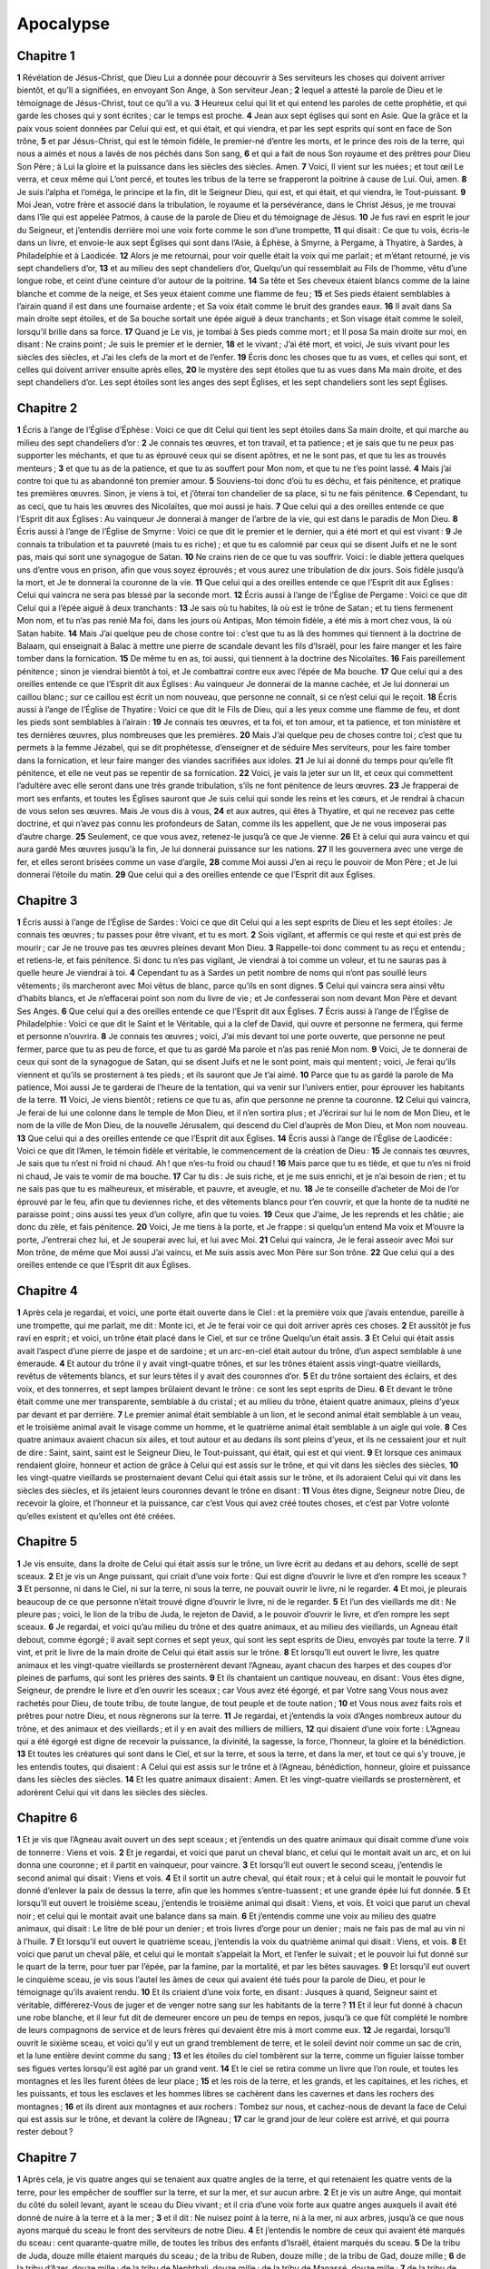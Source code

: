 Apocalypse
==========

Chapitre 1
----------

**1** Révélation de Jésus-Christ, que Dieu Lui a donnée pour découvrir à Ses serviteurs les choses qui doivent arriver bientôt, et qu’Il a signifiées, en envoyant Son Ange, à Son serviteur Jean ;
**2** lequel a attesté la parole de Dieu et le témoignage de Jésus-Christ, tout ce qu’il a vu.
**3** Heureux celui qui lit et qui entend les paroles de cette prophétie, et qui garde les choses qui y sont écrites ; car le temps est proche.
**4** Jean aux sept églises qui sont en Asie. Que la grâce et la paix vous soient données par Celui qui est, et qui était, et qui viendra, et par les sept esprits qui sont en face de Son trône,
**5** et par Jésus-Christ, qui est le témoin fidèle, le premier-né d’entre les morts, et le prince des rois de la terre, qui nous a aimés et nous a lavés de nos péchés dans Son sang,
**6** et qui a fait de nous Son royaume et des prêtres pour Dieu Son Père ; à Lui la gloire et la puissance dans les siècles des siècles. Amen.
**7** Voici, Il vient sur les nuées ; et tout œil Le verra, et ceux même qui L’ont percé, et toutes les tribus de la terre se frapperont la poitrine à cause de Lui. Oui, amen.
**8** Je suis l’alpha et l’oméga, le principe et la fin, dit le Seigneur Dieu, qui est, et qui était, et qui viendra, le Tout-puissant.
**9** Moi Jean, votre frère et associé dans la tribulation, le royaume et la persévérance, dans le Christ Jésus, je me trouvai dans l’île qui est appelée Patmos, à cause de la parole de Dieu et du témoignage de Jésus.
**10** Je fus ravi en esprit le jour du Seigneur, et j’entendis derrière moi une voix forte comme le son d’une trompette,
**11** qui disait : Ce que tu vois, écris-le dans un livre, et envoie-le aux sept Églises qui sont dans l’Asie, à Éphèse, à Smyrne, à Pergame, à Thyatire, à Sardes, à Philadelphie et à Laodicée.
**12** Alors je me retournai, pour voir quelle était la voix qui me parlait ; et m’étant retourné, je vis sept chandeliers d’or,
**13** et au milieu des sept chandeliers d’or, Quelqu’un qui ressemblait au Fils de l’homme, vêtu d’une longue robe, et ceint d’une ceinture d’or autour de la poitrine.
**14** Sa tête et Ses cheveux étaient blancs comme de la laine blanche et comme de la neige, et Ses yeux étaient comme une flamme de feu ;
**15** et Ses pieds étaient semblables à l’airain quand il est dans une fournaise ardente ; et Sa voix était comme le bruit des grandes eaux.
**16** Il avait dans Sa main droite sept étoiles, et de Sa bouche sortait une épée aiguë à deux tranchants ; et Son visage était comme le soleil, lorsqu’il brille dans sa force.
**17** Quand je Le vis, je tombai à Ses pieds comme mort ; et Il posa Sa main droite sur moi, en disant : Ne crains point ; Je suis le premier et le dernier,
**18** et le vivant ; J’ai été mort, et voici, Je suis vivant pour les siècles des siècles, et J’ai les clefs de la mort et de l’enfer.
**19** Écris donc les choses que tu as vues, et celles qui sont, et celles qui doivent arriver ensuite après elles,
**20** le mystère des sept étoiles que tu as vues dans Ma main droite, et des sept chandeliers d’or. Les sept étoiles sont les anges des sept Églises, et les sept chandeliers sont les sept Églises.

Chapitre 2
----------

**1** Écris à l’ange de l’Église d’Éphèse : Voici ce que dit Celui qui tient les sept étoiles dans Sa main droite, et qui marche au milieu des sept chandeliers d’or :
**2** Je connais tes œuvres, et ton travail, et ta patience ; et je sais que tu ne peux pas supporter les méchants, et que tu as éprouvé ceux qui se disent apôtres, et ne le sont pas, et que tu les as trouvés menteurs ;
**3** et que tu as de la patience, et que tu as souffert pour Mon nom, et que tu ne t’es point lassé.
**4** Mais j’ai contre toi que tu as abandonné ton premier amour.
**5** Souviens-toi donc d’où tu es déchu, et fais pénitence, et pratique tes premières œuvres. Sinon, je viens à toi, et j’ôterai ton chandelier de sa place, si tu ne fais pénitence.
**6** Cependant, tu as ceci, que tu hais les œuvres des Nicolaïtes, que moi aussi je hais.
**7** Que celui qui a des oreilles entende ce que l’Esprit dit aux Églises : Au vainqueur Je donnerai à manger de l’arbre de la vie, qui est dans le paradis de Mon Dieu.
**8** Écris aussi à l’ange de l’Église de Smyrne : Voici ce que dit le premier et le dernier, qui a été mort et qui est vivant :
**9** Je connais ta tribulation et ta pauvreté (mais tu es riche) ; et que tu es calomnié par ceux qui se disent Juifs et ne le sont pas, mais qui sont une synagogue de Satan.
**10** Ne crains rien de ce que tu vas souffrir. Voici : le diable jettera quelques uns d’entre vous en prison, afin que vous soyez éprouvés ; et vous aurez une tribulation de dix jours. Sois fidèle jusqu’à la mort, et Je te donnerai la couronne de la vie.
**11** Que celui qui a des oreilles entende ce que l’Esprit dit aux Églises : Celui qui vaincra ne sera pas blessé par la seconde mort.
**12** Écris aussi à l’ange de l’Église de Pergame : Voici ce que dit Celui qui a l’épée aiguë à deux tranchants :
**13** Je sais où tu habites, là où est le trône de Satan ; et tu tiens fermenent Mon nom, et tu n’as pas renié Ma foi, dans les jours où Antipas, Mon témoin fidèle, a été mis à mort chez vous, là où Satan habite.
**14** Mais J’ai quelque peu de chose contre toi : c’est que tu as là des hommes qui tiennent à la doctrine de Balaam, qui enseignait à Balac à mettre une pierre de scandale devant les fils d’Israël, pour les faire manger et les faire tomber dans la fornication.
**15** De même tu en as, toi aussi, qui tiennent à la doctrine des Nicolaïtes.
**16** Fais pareillement pénitence ; sinon je viendrai bientôt à toi, et Je combattrai contre eux avec l’épée de Ma bouche.
**17** Que celui qui a des oreilles entende ce que l’Esprit dit aux Églises : Au vainqueur Je donnerai de la manne cachée, et Je lui donnerai un caillou blanc ; sur ce caillou est écrit un nom nouveau, que personne ne connaît, si ce n’est celui qui le reçoit.
**18** Écris aussi à l’ange de l’Église de Thyatire : Voici ce que dit le Fils de Dieu, qui a les yeux comme une flamme de feu, et dont les pieds sont semblables à l’airain :
**19** Je connais tes œuvres, et ta foi, et ton amour, et ta patience, et ton ministère et tes dernières œuvres, plus nombreuses que les premières.
**20** Mais J’ai quelque peu de choses contre toi ; c’est que tu permets à la femme Jézabel, qui se dit prophétesse, d’enseigner et de séduire Mes serviteurs, pour les faire tomber dans la fornication, et leur faire manger des viandes sacrifiées aux idoles.
**21** Je lui ai donné du temps pour qu’elle fît pénitence, et elle ne veut pas se repentir de sa fornication.
**22** Voici, je vais la jeter sur un lit, et ceux qui commettent l’adultère avec elle seront dans une très grande tribulation, s’ils ne font pénitence de leurs œuvres.
**23** Je frapperai de mort ses enfants, et toutes les Églises sauront que Je suis celui qui sonde les reins et les cœurs, et Je rendrai à chacun de vous selon ses œuvres. Mais Je vous dis à vous,
**24** et aux autres, qui êtes à Thyatire, et qui ne recevez pas cette doctrine, et qui n’avez pas connu les profondeurs de Satan, comme ils les appellent, que Je ne vous imposerai pas d’autre charge.
**25** Seulement, ce que vous avez, retenez-le jusqu’à ce que Je vienne.
**26** Et à celui qui aura vaincu et qui aura gardé Mes œuvres jusqu’à la fin, Je lui donnerai puissance sur les nations.
**27** Il les gouvernera avec une verge de fer, et elles seront brisées comme un vase d’argile,
**28** comme Moi aussi J’en ai reçu le pouvoir de Mon Père ; et Je lui donnerai l’étoile du matin.
**29** Que celui qui a des oreilles entende ce que l’Esprit dit aux Églises.

Chapitre 3
----------

**1** Écris aussi à l’ange de l’Église de Sardes : Voici ce que dit Celui qui a les sept esprits de Dieu et les sept étoiles : Je connais tes œuvres ; tu passes pour être vivant, et tu es mort.
**2** Sois vigilant, et affermis ce qui reste et qui est près de mourir ; car Je ne trouve pas tes œuvres pleines devant Mon Dieu.
**3** Rappelle-toi donc comment tu as reçu et entendu ; et retiens-le, et fais pénitence. Si donc tu n’es pas vigilant, Je viendrai à toi comme un voleur, et tu ne sauras pas à quelle heure Je viendrai à toi.
**4** Cependant tu as à Sardes un petit nombre de noms qui n’ont pas souillé leurs vêtements ; ils marcheront avec Moi vêtus de blanc, parce qu’ils en sont dignes.
**5** Celui qui vaincra sera ainsi vêtu d’habits blancs, et Je n’effacerai point son nom du livre de vie ; et Je confesserai son nom devant Mon Père et devant Ses Anges.
**6** Que celui qui a des oreilles entende ce que l’Esprit dit aux Églises.
**7** Écris aussi à l’ange de l’Église de Philadelphie : Voici ce que dit le Saint et le Véritable, qui a la clef de David, qui ouvre et personne ne fermera, qui ferme et personne n’ouvrira.
**8** Je connais tes œuvres ; voici, J’ai mis devant toi une porte ouverte, que personne ne peut fermer, parce que tu as peu de force, et que tu as gardé Ma parole et n’as pas renié Mon nom.
**9** Voici, Je te donnerai de ceux qui sont de la synagogue de Satan, qui se disent Juifs et ne le sont point, mais qui mentent ; voici, Je ferai qu’ils viennent et qu’ils se prosternent à tes pieds ; et ils sauront que Je t’ai aimé.
**10** Parce que tu as gardé la parole de Ma patience, Moi aussi Je te garderai de l’heure de la tentation, qui va venir sur l’univers entier, pour éprouver les habitants de la terre.
**11** Voici, Je viens bientôt ; retiens ce que tu as, afin que personne ne prenne ta couronne.
**12** Celui qui vaincra, Je ferai de lui une colonne dans le temple de Mon Dieu, et il n’en sortira plus ; et J’écrirai sur lui le nom de Mon Dieu, et le nom de la ville de Mon Dieu, de la nouvelle Jérusalem, qui descend du Ciel d’auprès de Mon Dieu, et Mon nom nouveau.
**13** Que celui qui a des oreilles entende ce que l’Esprit dit aux Églises.
**14** Écris aussi à l’ange de l’Église de Laodicée : Voici ce que dit l’Amen, le témoin fidèle et véritable, le commencement de la création de Dieu :
**15** Je connais tes œuvres, Je sais que tu n’est ni froid ni chaud. Ah ! que n’es-tu froid ou chaud !
**16** Mais parce que tu es tiède, et que tu n’es ni froid ni chaud, Je vais te vomir de ma bouche.
**17** Car tu dis : Je suis riche, et je me suis enrichi, et je n’ai besoin de rien ; et tu ne sais pas que tu es malheureux, et misérable, et pauvre, et aveugle, et nu.
**18** Je te conseille d’acheter de Moi de l’or éprouvé par le feu, afin que tu deviennes riche, et des vêtements blancs pour t’en couvrir, et que la honte de ta nudité ne paraisse point ; oins aussi tes yeux d’un collyre, afin que tu voies.
**19** Ceux que J’aime, Je les reprends et les châtie ; aie donc du zèle, et fais pénitence.
**20** Voici, Je me tiens à la porte, et Je frappe : si quelqu’un entend Ma voix et M’ouvre la porte, J’entrerai chez lui, et Je souperai avec lui, et lui avec Moi.
**21** Celui qui vaincra, Je le ferai asseoir avec Moi sur Mon trône, de même que Moi aussi J’ai vaincu, et Me suis assis avec Mon Père sur Son trône.
**22** Que celui qui a des oreilles entende ce que l’Esprit dit aux Églises.

Chapitre 4
----------

**1** Après cela je regardai, et voici, une porte était ouverte dans le Ciel : et la première voix que j’avais entendue, pareille à une trompette, qui me parlait, me dit : Monte ici, et Je te ferai voir ce qui doit arriver après ces choses.
**2** Et aussitôt je fus ravi en esprit ; et voici, un trône était placé dans le Ciel, et sur ce trône Quelqu’un était assis.
**3** Et Celui qui était assis avait l’aspect d’une pierre de jaspe et de sardoine ; et un arc-en-ciel était autour du trône, d’un aspect semblable à une émeraude.
**4** Et autour du trône il y avait vingt-quatre trônes, et sur les trônes étaient assis vingt-quatre vieillards, revêtus de vêtements blancs, et sur leurs têtes il y avait des couronnes d’or.
**5** Et du trône sortaient des éclairs, et des voix, et des tonnerres, et sept lampes brûlaient devant le trône : ce sont les sept esprits de Dieu.
**6** Et devant le trône était comme une mer transparente, semblable à du cristal ; et au milieu du trône, étaient quatre animaux, pleins d’yeux par devant et par derrière.
**7** Le premier animal était semblable à un lion, et le second animal était semblable à un veau, et le troisième animal avait le visage comme un homme, et le quatrième animal était semblable à un aigle qui vole.
**8** Ces quatre animaux avaient chacun six ailes, et tout autour et au dedans ils sont pleins d’yeux, et ils ne cessaient jour et nuit de dire : Saint, saint, saint est le Seigneur Dieu, le Tout-puissant, qui était, qui est et qui vient.
**9** Et lorsque ces animaux rendaient gloire, honneur et action de grâce à Celui qui est assis sur le trône, et qui vit dans les siècles des siècles,
**10** les vingt-quatre vieillards se prosternaient devant Celui qui était assis sur le trône, et ils adoraient Celui qui vit dans les siècles des siècles, et ils jetaient leurs couronnes devant le trône en disant :
**11** Vous êtes digne, Seigneur notre Dieu, de recevoir la gloire, et l’honneur et la puissance, car c’est Vous qui avez créé toutes choses, et c’est par Votre volonté qu’elles existent et qu’elles ont été créées.

Chapitre 5
----------

**1** Je vis ensuite, dans la droite de Celui qui était assis sur le trône, un livre écrit au dedans et au dehors, scellé de sept sceaux.
**2** Et je vis un Ange puissant, qui criait d’une voix forte : Qui est digne d’ouvrir le livre et d’en rompre les sceaux ?
**3** Et personne, ni dans le Ciel, ni sur la terre, ni sous la terre, ne pouvait ouvrir le livre, ni le regarder.
**4** Et moi, je pleurais beaucoup de ce que personne n’était trouvé digne d’ouvrir le livre, ni de le regarder.
**5** Et l’un des vieillards me dit : Ne pleure pas ; voici, le lion de la tribu de Juda, le rejeton de David, a le pouvoir d’ouvrir le livre, et d’en rompre les sept sceaux.
**6** Je regardai, et voici qu’au milieu du trône et des quatre animaux, et au milieu des vieillards, un Agneau était debout, comme égorgé ; il avait sept cornes et sept yeux, qui sont les sept esprits de Dieu, envoyés par toute la terre.
**7** Il vint, et prit le livre de la main droite de Celui qui était assis sur le trône.
**8** Et lorsqu’Il eut ouvert le livre, les quatre animaux et les vingt-quatre vieillards se prosternèrent devant l’Agneau, ayant chacun des harpes et des coupes d’or pleines de parfums, qui sont les prières des saints.
**9** Et ils chantaient un cantique nouveau, en disant : Vous êtes digne, Seigneur, de prendre le livre et d’en ouvrir les sceaux ; car Vous avez été égorgé, et par Votre sang Vous nous avez rachetés pour Dieu, de toute tribu, de toute langue, de tout peuple et de toute nation ;
**10** et Vous nous avez faits rois et prêtres pour notre Dieu, et nous règnerons sur la terre.
**11** Je regardai, et j’entendis la voix d’Anges nombreux autour du trône, et des animaux et des vieillards ; et il y en avait des milliers de milliers,
**12** qui disaient d’une voix forte : L’Agneau qui a été égorgé est digne de recevoir la puissance, la divinité, la sagesse, la force, l’honneur, la gloire et la bénédiction.
**13** Et toutes les créatures qui sont dans le Ciel, et sur la terre, et sous la terre, et dans la mer, et tout ce qui s’y trouve, je les entendis toutes, qui disaient : A Celui qui est assis sur le trône et à l’Agneau, bénédiction, honneur, gloire et puissance dans les siècles des siècles.
**14** Et les quatre animaux disaient : Amen. Et les vingt-quatre vieillards se prosternèrent, et adorèrent Celui qui vit dans les siècles des siècles.

Chapitre 6
----------

**1** Et je vis que l’Agneau avait ouvert un des sept sceaux ; et j’entendis un des quatre animaux qui disait comme d’une voix de tonnerre : Viens et vois.
**2** Et je regardai, et voici que parut un cheval blanc, et celui qui le montait avait un arc, et on lui donna une couronne ; et il partit en vainqueur, pour vaincre.
**3** Et lorsqu’Il eut ouvert le second sceau, j’entendis le second animal qui disait : Viens et vois.
**4** Et il sortit un autre cheval, qui était roux ; et à celui qui le montait le pouvoir fut donné d’enlever la paix de dessus la terre, afin que les hommes s’entre-tuassent ; et une grande épée lui fut donnée.
**5** Et lorsqu’Il eut ouvert le troisième sceau, j’entendis le troisième animal qui disait : Viens, et vois. Et voici que parut un cheval noir ; et celui qui le montait avait une balance dans sa main.
**6** Et j’entendis comme une voix au milieu des quatre animaux, qui disait : Le litre de blé pour un denier ; et trois livres d’orge pour un denier ; mais ne fais pas de mal au vin ni à l’huile.
**7** Et lorsqu’il eut ouvert le quatrième sceau, j’entendis la voix du quatrième animal qui disait : Viens, et vois.
**8** Et voici que parut un cheval pâle, et celui qui le montait s’appelait la Mort, et l’enfer le suivait ; et le pouvoir lui fut donné sur le quart de la terre, pour tuer par l’épée, par la famine, par la mortalité, et par les bêtes sauvages.
**9** Et lorsqu’il eut ouvert le cinquième sceau, je vis sous l’autel les âmes de ceux qui avaient été tués pour la parole de Dieu, et pour le témoignage qu’ils avaient rendu.
**10** Et ils criaient d’une voix forte, en disant : Jusques à quand, Seigneur saint et véritable, différerez-Vous de juger et de venger notre sang sur les habitants de la terre ?
**11** Et il leur fut donné à chacun une robe blanche, et il leur fut dit de demeurer encore un peu de temps en repos, jusqu’à ce que fût complété le nombre de leurs compagnons de service et de leurs frères qui devaient être mis à mort comme eux.
**12** Je regardai, lorsqu’Il ouvrit le sixième sceau, et voici qu’il y eut un grand tremblement de terre, et le soleil devint noir comme un sac de crin, et la lune entière devint comme du sang ;
**13** et les étoiles du ciel tombèrent sur la terre, comme un figuier laisse tomber ses figues vertes lorsqu’il est agité par un grand vent.
**14** Et le ciel se retira comme un livre que l’on roule, et toutes les montagnes et les îles furent ôtées de leur place ;
**15** et les rois de la terre, et les grands, et les capitaines, et les riches, et les puissants, et tous les esclaves et les hommes libres se cachèrent dans les cavernes et dans les rochers des montagnes ;
**16** et ils dirent aux montagnes et aux rochers : Tombez sur nous, et cachez-nous de devant la face de Celui qui est assis sur le trône, et devant la colère de l’Agneau ;
**17** car le grand jour de leur colère est arrivé, et qui pourra rester debout ?

Chapitre 7
----------

**1** Après cela, je vis quatre anges qui se tenaient aux quatre angles de la terre, et qui retenaient les quatre vents de la terre, pour les empêcher de souffler sur la terre, et sur la mer, et sur aucun arbre.
**2** Et je vis un autre Ange, qui montait du côté du soleil levant, ayant le sceau du Dieu vivant ; et il cria d’une voix forte aux quatre anges auxquels il avait été donné de nuire à la terre et à la mer ;
**3** et il dit : Ne nuisez point à la terre, ni à la mer, ni aux arbres, jusqu’à ce que nous ayons marqué du sceau le front des serviteurs de notre Dieu.
**4** Et j’entendis le nombre de ceux qui avaient été marqués du sceau : cent quarante-quatre mille, de toutes les tribus des enfants d’Israël, étaient marqués du sceau.
**5** De la tribu de Juda, douze mille étaient marqués du sceau ; de la tribu de Ruben, douze mille ; de la tribu de Gad, douze mille ;
**6** de la tribu d’Azer, douze mille ; de la tribu de Nephthali, douze mille ; de la tribu de Manassé, douze mille ;
**7** de la tribu de Siméon, douze mille ; de la tribu de Lévi, douze mille ; de la tribu d’Issachar, douze mille ;
**8** de la tribu de Zabulon, douze mille ; de la tribu de Joseph, douze mille ; de la tribu de Benjamin, douze mille étaient marqués du sceau.
**9** Après cela, je vis une grande multitude, que personne ne pouvait compter, de toute nation, de toute tribu, de tout peuple, et de toute langue ; ils se tenaient devant le trône et en face de l’Agneau, vêtus de robes blanches, et ils avaient des palmes dans leurs mains.
**10** Et ils criaient d’une voix forte, et disaient : Le salut est à notre Dieu, qui est assis sur le trône, et à l’Agneau.
**11** Et tous les Anges se tenaient autour du trône, et des vieillards, et des quatre animaux ; et ils se prosternèrent devant le trône sur leurs visages, et adorèrent Dieu,
**12** en disant : Amen. Bénédiction, gloire, sagesse, action de grâces, honneur, puissance et force à notre Dieu dans tous les siècles des siècles. Amen.
**13** Et l’un des vieillards prit la parole et me dit : Ceux qui sont vêtus de robes blanches, qui sont-ils ? et d’où sont-ils venus ?
**14** Et je lui dis : Mon seigneur, vous le savez. Et il me dit : Ce sont ceux qui viennent de la grande tribulation, et qui ont lavé leurs robes et les ont blanchies dans le sang de l’Agneau.
**15** C’est pour cela qu’ils sont devant le trône de Dieu, et ils Le servent jour et nuit dans Son temple ; et Celui qui est assis sur le trône dressera Sa tente au-dessus d’eux.
**16** Ils n’auront plus ni faim ni soif, et le soleil ni aucune chaleur ne frappera plus sur eux ;
**17** car l’Agneau, qui est au milieu du trône, sera leur pasteur, et Il les conduira aux sources des eaux de la vie, et Dieu essuiera toute larme de leurs yeux.

Chapitre 8
----------

**1** Lorsqu’Il eut ouvert le septième sceau, il se fit dans le ciel un silence d’environ une demi-heure.
**2** Et je vis les sept Anges qui se tiennent devant Dieu, et sept trompettes leur furent données.
**3** Et un autre Ange vint et se plaça devant l’autel, ayant un encensoir d’or ; et il lui fut donné beaucoup de parfums, afin qu’il les offrît, avec les prières de tous les saints, sur l’autel d’or qui est devant le trône de Dieu.
**4** Et la fumée des parfums monta, avec les prières des saints, de la main de l’Ange devant Dieu.
**5** Et l’Ange prit l’encensoir et le remplit du feu de l’autel, et le jeta sur la terre ; et il y eut des tonnerres, des voix, des éclairs, et un grand tremblement de terre.
**6** Et les sept Anges qui avaient les sept trompettes se préparèrent à en sonner.
**7** Le premier Ange sonna de la trompette ; et il y eut de la grêle et du feu mêlés de sang, qui furent jetés sur la terre ; et la troisième partie de la terre fut brûlée, et la troisième partie des arbres fut brûlée, et toute herbe verte fut brûlée.
**8** Le second Ange sonna de la trompette ; et quelque chose comme une grande montagne embrasée par le feu fut jeté dans la mer, et la troisième partie de la mer devint du sang,
**9** et la troisième partie des créatures vivantes qui sont dans la mer mourut, et la troisième partie des navires périt.
**10** Le troisième Ange sonna de la trompette ; et il tomba du ciel une grande étoile, brûlant comme un flambeau ; et elle tomba sur la troisième partie des fleuves, et sur les sources des eaux.
**11** Le nom de cette étoile était Absinthe ; et la troisième partie des eaux fut changée en absinthe et un grand nombre d’hommes moururent par les eaux, parce qu’elles étaient devenues amères.
**12** Le quatrième Ange sonna de la trompette ; et la troisième partie du soleil fut frappée, et la troisième partie de la lune, et la troisième partie des étoiles, de sorte que la troisième partie en fût obscurcie, et que le jour perdît la troisième partie de sa clarté, et la nuit de même.
**13** Alors je vis, et j’entendis la voix d’un aigle qui volait par le milieu du Ciel, en disant d’une voix forte : Malheur ! malheur aux habitants de la terre, à cause du son des trompettes des trois autres Anges qui doivent encore sonner !

Chapitre 9
----------

**1** Le cinquième Ange sonna de la trompette ; et je vis une étoile qui était tombée du Ciel sur la terre, et la clef du puits de l’abîme lui fut donnée.
**2** Elle ouvrit le puits de l’abîme, et il monta du puits une fumée, comme la fumée d’une grande fournaise ; et le soleil et l’air furent obscurcis par la fumée du puits.
**3** Et de la fumée du puits sortirent des sauterelles qui se répandirent sur la terre. Et il leur fut donné un pouvoir semblable au pouvoir qu’ont les scorpions sur la terre ;
**4** et il leur fut ordonné de ne pas faire de mal à l’herbe de la terre, ni à aucune verdure, ni à aucun arbre, mais seulement aux hommes qui n’ont pas le sceau de Dieu sur leurs fronts ;
**5** et il leur fut donné de ne pas les tuer, mais de les tourmenter pendant cinq mois ; et le tourment qu’elles causaient était comme le tourment que cause le scorpion quand il pique un homme.
**6** En ces jours-là, les hommes chercheront la mort, et ils ne la trouveront pas ; ils désireront mourir, et la mort fuira loin d’eux.
**7** Ces sauterelles étaient semblables à des chevaux préparés pour le combat ; sur leur tête il y avait comme des couronnes ressemblant à de l’or, et leurs visages étaient comme des visages d’hommes.
**8** Et elles avaient des cheveux comme des cheveux de femmes, et leurs dents étaient comme les dents des lions ;
**9** elles avaient des cuirasses comme des cuirasses de fer, et le bruit de leurs ailes était comme le bruit de chars à plusieurs chevaux qui courent au combat ;
**10** elles avaient des queues semblables à celles des scorpions, et il y avait des aiguillons dans leurs queues, et leur pouvoir était de nuire aux hommes pendant cinq mois.
**11** Elles avaient pour roi au-dessus d’elles l’ange de l’abîme, appelé en hébreu Abaddon, en grec Apollyon, et en latin l’Exterminateur.
**12** Le premier malheur est passé ; et voici, il vient encore deux malheurs après cela.
**13** Le sixième Ange sonna de la trompette ; et j’entendis une voix qui venait des quatre cornes de l’autel d’or, qui est devant Dieu.
**14** Elle disait au sixième Ange qui avait la trompette : Délie les quatre anges qui sont liés sur le grand fleuve de l’Euphrate.
**15** Et les quatre anges, qui étaient prêts pour l’heure, le jour, le mois et l’année, furent déliés, afin de tuer la troisième partie des hommes.
**16** Et le nombre des cavaliers de cette armée était de vingt fois mille fois dix mille ; car j’en entendis le nombre.
**17** Et je vis ainsi les chevaux dans ma vision : ceux qui les montaient avaient des cuirasses couleur de feu, et d’hyacinthe, et de soufre ; les têtes des chevaux étaient comme des têtes de lions, et de leur bouche il sortait du feu, de la fumée et du soufre.
**18** Par ces trois plaies, par le feu, par la fumée et par le soufre qui sortaient de leur bouche, la troisième partie des hommes fut tuée.
**19** Car la puissance de ces chevaux était dans leur bouche et dans leurs queues. En effet, leurs queues étaient semblables à des serpents ; elles ont des têtes, et c’est par elles qu’elles font du mal.
**20** Et les autres hommes, qui n’avaient pas été tués par ces plaies, ne se repentirent pas des œuvres de leurs mains, de manière à ne plus adorer les démons et les idoles d’or, d’argent, d’airain, de pierre et de bois, qui ne peuvent ni voir, ni entendre, ni marcher ;
**21** et ils ne firent point pénitence de leurs meurtres, ni de leurs maléfices, ni de leurs impudicités, ni de leurs rapines.

Chapitre 10
-----------

**1** Puis je vis un autre Ange robuste qui descendait du Ciel, enveloppé d’une nuée, et il avait un arc-en-ciel au-dessus de sa tête ; son visage était comme le soleil, et ses pieds comme des colonnes de feu ;
**2** et il avait dans la main un petit livre ouvert. Et il posa son pied droit sur la mer, et son pied gauche sur la terre.
**3** Et il cria d’une voix forte, comme un lion qui rugit ; et lorsqu’il eut crié, les sept tonnerres firent entendre leurs voix.
**4** Et quand les sept tonnerres eurent fait entendre leurs voix, j’allais écrire ; mais j’entendis une voix du ciel qui me disait : Mets sous le sceau ce qu’ont dit les sept tonnerres, et ne l’écris pas.
**5** Alors l’Ange que j’avais vu debout sur la mer et sur la terre leva la main vers le ciel,
**6** et jura par Celui qui vit dans les siècles des siècles, qui a créé le ciel et les choses qui s’y trouvent, la terre et les choses qui s’y trouvent, la mer et les choses qui s’y trouvent, qu’il n’y aurait plus de temps,
**7** mais qu’aux jours de la voix du septième Ange, lorsqu’il sonnera de la trompette, le mystère de Dieu serait consommé, comme Il l’a annoncé par Ses serviteurs les prophètes.
**8** Et la voix que j’avais entendue, venant du Ciel, me parla encore, et me dit : Va, et prends le petit livre ouvert, dans la main de l’Ange qui se tient debout sur la mer et sur la terre.
**9** Et j’allai vers l’Ange, et je lui dis de me donner le petit livre. Et il me dit : Prends le livre et dévore-le ; il te causera de l’amertume dans les entrailles, mais dans la bouche il sera doux comme du miel.
**10** Je pris le petit livre de la main de l’Ange, et je le dévorai ; et dans ma bouche il était doux comme du miel, mais quand je l’eus dévoré, je sentis de l’amertume dans mes entrailles.
**11** Alors on me dit : Il faut que tu prophétises encore devant beaucoup de nations, et de peuples, et de langues et de rois.

Chapitre 11
-----------

**1** On me donna ensuite un roseau semblable à une verge, et il me fut dit : Lève-toi, et mesure le temple de Dieu, et l’autel, et ceux qui y adorent.
**2** Quant au parvis, qui est au dehors du temple, laisse-le, et ne le mesure pas, car il a été abandonné aux gentils ; et ils fouleront la ville sainte pendant quarante-deux mois.
**3** Et Je donnerai à Mes deux témoins la mission de prophétiser pendant mille deux cent soixante jours, vêtus de sacs.
**4** Ce sont les deux oliviers et les deux chandeliers qui se tiennent devant le Seigneur de la terre.
**5** Et si quelqu’un veut leur faire du mal, un feu sortira de leur bouche et dévorera leurs ennemis ; si quelqu’un veut leur faire du mal, il faut qu’il périsse ainsi.
**6** Ils ont le pouvoir de fermer le ciel, afin qu’il ne pleuve pas durant les jours où ils prophétiseront ; et ils ont le pouvoir, à l’égard des eaux, de les changer en sang, et de frapper la terre de toute sorte de plaies, toutes les fois qu’ils le voudront.
**7** Et quand ils auront achevé de rendre leur témoignage, la bête qui monte de l’abîme leur fera la guerre, les vaincra et les tuera ;
**8** et leurs cadavres resteront sur les places de la grande cité, qui est appelée spirituellement Sodome et Égypte, où leur Seigneur aussi a été crucifié.
**9** Et ceux des tribus, et des peuples, et des langues, et des nations verront leurs cadavres durant trois jours et demi, et ils ne permettront pas que leurs cadavres soient mis dans des tombeaux.
**10** Et les habitants de la terre seront dans la joie à leur sujet, et ils se livreront à l’allégresse, et ils s’enverront des présents les uns aux autres, parce que ces deux prophètes auront tourmenté les habitants de la terre.
**11** Mais, après trois jours et demi, un esprit de vie venu de Dieu entra en eux ; ils se levèrent sur leurs pieds, et une grande crainte saisit ceux qui les virent.
**12** Et ils entendirent une voix forte venant du Ciel, qui leur disait : Montez ici. Et ils montèrent au Ciel dans la nuée, à la vue de leurs ennemis.
**13** A cette même heure il se fit un grand tremblement de terre ; et la dixième partie de la ville tomba, et sept mille hommes furent tués dans ce tremblement de terre ; et les autres furent saisis de frayeur, et rendirent gloire au Dieu du Ciel.
**14** Le second malheur est passé, et voici, le troisième malheur viendra bientôt.
**15** Le septième Ange sonna de la trompette, et des voix fortes se firent entendre dans le Ciel ; elles disaient : L’empire de ce monde a été remis à notre Seigneur et à Son Christ, et Il régnera dans les siècles des siècles. Amen.
**16** Et les vingt-quatre vieillards, qui sont assis devant Dieu sur leurs trônes, se prosternèrent sur leurs visages et adorèrent Dieu, en disant :
**17** Nous Vous rendons grâces, Seigneur, Dieu tout-puissant, qui êtes, et qui étiez, et qui devez venir, de ce que Vous avez pris possession de Votre grande puissance et de Votre royauté.
**18** Les nations se sont irritées, et Votre colère est venue, et le moment de juger les morts et de donner leur récompense à Vos serviteurs les prophètes, et aux saints, et à ceux qui craignent Votre nom, aux petits et aux grands, et d’exterminer ceux qui ont corrompu la terre.
**19** Alors le temple de Dieu s’ouvrit dans le Ciel, et l’Arche de Son alliance fut vue dans Son temple ; et il se fit des éclairs, et des voix, et un tremblement de terre, et une forte grêle.

Chapitre 12
-----------

**1** Et un grand signe parut dans le Ciel : une Femme revêtue du soleil, et qui avait la lune sous Ses pieds, et sur la tête une couronne de douze étoiles.
**2** Elle était enceinte, et elle poussait des cris, étant en travail, et ressentant les douleurs de l’enfantement.
**3** Et il parut un autre signe dans le Ciel : c’était un grand dragon roux, qui avait sept têtes et dix cornes, et sur ses têtes sept diadèmes.
**4** Et sa queue entraînait la troisième partie des étoiles du Ciel, et les jeta sur la terre. Et le dragon se tint devant la Femme qui allait enfanter, afin que, lorsqu’Elle aurait enfanté, il dévorât son fils.
**5** Et Elle mit au monde un enfant mâle, qui devait gouverner toutes les nations avec une verge de fer ; et son fils fut enlevé vers Dieu et vers Son trône.
**6** Et la Femme s’enfuit au désert, où elle avait un lieu que Dieu avait préparé, afin qu’on l’y nourrît durant mille deux cent soixante jours.
**7** Et il y eut un grand combat dans le Ciel : Michel et ses Anges combattait contre le dragon, et le dragon combattait avec ses anges.
**8** Mais ceux-ci ne furent pas les plus forts, et leur place ne fut plus trouvée dans le Ciel.
**9** Et il fut précipité, ce grand dragon, ce serpent ancien, qui est nommé le diable et Satan, qui séduit le monde entier ; il fut précipité sur la terre, et ses anges furent précipités avec lui.
**10** Et j’entendis dans le Ciel une voix forte qui disait : Maintenant est établi le salut, et la force, et le règne de notre Dieu, et la puissance de Son Christ ; car il a été précipité l’accusateur de nos frères, qui les accusait devant notre Dieu jour et nuit ;
**11** et eux-mêmes ils ont vaincu à cause du sang de l’Agneau, et à cause de la parole de leur témoignage, et ils n’ont pas aimé leur vie en face de la mort.
**12** C’est pourquoi, réjouissez-vous, Cieux, et vous qui y habitez. Malheur à la terre et à la mer, car le diable est descendu vers vous avec une grande colère, sachant qu’il n’a que peu de temps.
**13** Et quand le dragon vit qu’il avait été précipité sur la terre, il poursuivit la Femme qui avait mis au monde l’enfant mâle.
**14** Mais à la Femme furent données les deux ailes du grand aigle, afin qu’Elle s’envolât au désert, dans son lieu, où Elle est nourrie pendant un temps, des temps, et la moitié d’un temps, loin de la présence du serpent.
**15** Et le serpent lança de sa gueule, après la Femme, de l’eau comme un fleuve, afin qu’Elle fût entraînée par le fleuve.
**16** Mais la terre secourut la Femme, et la terre ouvrit sa bouche et engloutit le fleuve que le dragon avait lancé de sa gueule.
**17** Et le dragon fut irrité contre la Femme, et il alla faire la guerre à ses autres enfants, qui gardent les commandements de Dieu, et qui ont le témoignage de Jésus-Christ.
**18** Et il se tint sur le sable de la mer.

Chapitre 13
-----------

**1** Je vis ensuite monter de la mer une bête qui avait sept têtes et dix cornes, et sur ses cornes dix diadèmes, et sur ses têtes des noms de blasphème.
**2** Et la bête que je vis était semblable à un léopard, et ses pieds étaient comme les pieds d’un ours, et sa gueule, comme la gueule d’un lion ; et le dragon lui donna sa force et une grande puissance.
**3** Et je vis une de ses têtes comme blessée à mort ; mais cette blessure mortelle fut guérie, et la terre entière fut dans l’admiration, à la suite de la bête.
**4** Et ils adorèrent le dragon, qui avait donné la puissance à la bête ; et ils adorèrent la bête, en disant : Qui est semblable à la bête ? et qui pourra combattre contre elle ?
**5** Et il lui fut donné une bouche qui proférait des paroles orgueilleuses et des blasphèmes ; et le pouvoir lui fut donné d’agir pendant quarante-deux mois.
**6** Et elle ouvrit la bouche pour blasphémer contre Dieu, pour blasphémer Son nom, et Son tabernacle, et ceux qui habitent dans le Ciel.
**7** Il lui fut aussi donné le pouvoir de faire la guerre aux saints, et de les vaincre ; et la puissance lui fut donnée sur toute tribu, sur tout peuple, sur toute langue et toute nation.
**8** Et tous les habitants de la terre l’adorèrent, ceux dont les noms n’ont pas été inscrits, depuis la création du monde, dans le livre de vie de l’Agneau qui a été immolé.
**9** Si quelqu’un a des oreilles, qu’il entende.
**10** Celui qui aura conduit en captivité, s’en ira en captivité ; celui qui aura tué avec l’épée, il faut qu’il soit tué par l’épée. C’est ici qu’est la patience et la foi des saints.
**11** Je vis aussi une autre bête qui montait de la terre, et qui avait deux cornes semblables à celles d’un agneau ; et elle parlait comme le dragon.
**12** Et elle exerçait toute la puissance de la première bête en sa présence ; et elle fit que la terre et ses habitants adorèrent la première bête, dont la blessure mortelle avait été guérie.
**13** Elle fit de grands prodiges, jusqu’à faire descendre le feu du ciel sur la terre, en présence des hommes.
**14** Et elle séduisit les habitants de la terre, à cause des prodiges qu’il lui a été donné de faire en présence de la bête, en disant aux habitants de la terre de faire une image de la bête, qui a la blessure de l’épée et qui a repris vie.
**15** Et il lui fut donné de mettre le souffle vital dans l’image de la bête, afin que l’image de la bête pût parler, et faire que tous ceux qui n’adoreraient pas l’image de la bête fussent mis à mort.
**16** Elle fera encore que tous, petits et grands, riches et pauvres, libres et esclaves, reçoivent une marque sur leur main droite ou sur leur front,
**17** et que personne ne puisse acheter ni vendre, s’il n’a la marque ou le nom de la bête, ou le chiffre de son nom.
**18** C’est ici qu’est la sagesse. Que celui qui a de l’intelligence calcule le nombre de la bête ; car c’est un nombre d’homme, et son nombre est six cent soixante-six.

Chapitre 14
-----------

**1** Je regardai, et voici, l’Agneau Se tenait sur la montagne de Sion, et avec Lui cent quarante-quatre mille personnes, qui avaient Son nom et le nom de Son Père écrit sur leur front.
**2** Et j’entendis une voix qui venait du Ciel semblable au bruit de grandes eaux, et semblable au bruit d’un grand tonnerre ; et la voix que j’entendis était comme celle de harpistes qui jouent de leurs harpes.
**3** Ils chantaient comme un cantique nouveau devant le trône, et devant les quatre animaux et les vieillards ; et personne ne pouvait chanter ce cantique, si ce n’est ces cent quarante-quatre mille qui ont été rachetés de la terre.
**4** Ceux-là ne se sont pas souillés avec des femmes, car ils sont vierges. Ceux-là suivent l’Agneau partout où Il va. Ceux-là ont été rachetés d’entre les hommes comme prémices pour Dieu et pour l’Agneau,
**5** et dans leur bouche il ne s’est pas trouvé de mensonge, car ils sont sans tache devant le trône de Dieu.
**6** Je vis ensuite un autre Ange, qui volait par le milieu du Ciel, portant l’Évangile éternel, pour l’annoncer à ceux qui habitent sur la terre, et à toute nation, tribu, langue et peuple.
**7** Il disait d’une voix forte : Craignez le Seigneur, et rendez-Lui gloire, car l’heure de Son jugement est venue ; et adorez Celui qui a fait le ciel et la terre, la mer et les sources des eaux.
**8** Un autre Ange le suivit, en disant : Elle est tombée, elle est tombée, cette grande Babylone, qui a fait boire à toutes les nations le vin de la colère de son impudicité.
**9** Et un troisième Ange les suivit, disant d’une voix forte : Si quelqu’un adore la bête et son image, et s’il en reçoit la marque sur son front ou dans sa main,
**10** lui aussi boira du vin de la colère de Dieu, qui a été versé dans la coupe de Sa colère, et il sera tourmenté dans le feu et le soufre, en présence des saints Anges et en présence de l’Agneau ;
**11** et la fumée de leurs tourments montera dans les siècles des siècles, et il n’y aura de repos ni jour ni nuit pour ceux qui auront adoré la bête et son image, et qui auront reçu la marque de son nom.
**12** C’est ici qu’est la patience des saints, qui gardent les commandements de Dieu et la foi de Jésus.
**13** Alors j’entendis une voix venant du Ciel, qui me disait : Écris : Heureux les morts qui meurent dans le Seigneur. Dès maintenant, dit l’Esprit, ils se reposeront de leurs travaux, car leurs œuvres les suivent.
**14** Je regardai, et voici, une nuée blanche, et sur cette nuée quelqu’un assis, qui ressemblait au Fils de l’homme ; il avait sur sa tête une couronne d’or, et dans sa main une faucille tranchante.
**15** Et un autre Ange sortit du temple, criant d’une voix forte à celui qui était assis sur la nuée : Lance ta faucille, et moissonne ; car le temps de moissonner est venu, parce que la moisson de la terre est mûre.
**16** Et celui qui était assis sur la nuée lança sa faucille sur la terre, et la terre fut moissonnée.
**17** Et un autre Ange sortit du temple qui est dans le Ciel, ayant lui aussi une faucille tranchante.
**18** Et un autre Ange sortit de l’autel ; il avait pouvoir sur le feu, et il cria d’une voix forte à celui qui avait la faucille tranchante : Lance ta faucille tranchante, et vendange les grappes de la vigne de la terre, car ses raisins sont mûrs.
**19** Et l’Ange lança sa faucille tranchante sur la terre et vendangea la vigne de la terre, et il jeta les raisins dans la grande cuve de la colère de Dieu.
**20** Et la cuve fut foulée hors de la ville, et le sang sortit de la cuve jusqu’à la hauteur des mors des chevaux, sur une étendue de mille six cents stades.

Chapitre 15
-----------

**1** Je vis aussi dans le Ciel un autre signe grand et admirable : sept Anges, qui tenaient les sept dernières plaies, car c’est par elles que la colère de Dieu est consommée.
**2** Et je vis comme une mer transparente, mêlée de feu ; et ceux qui avaient vaincu la bête, et son image, et le chiffre de son nom, se tenaient sur cette mer transparente, ayant des harpes de Dieu.
**3** Et ils chantaient le cantique de Moïse, serviteur de Dieu, et le cantique de l’Agneau, en disant : Grandes et admirables sont Vos œuvres, Seigneur Dieu tout-puissant ; justes et véritables sont Vos voies, ô Roi des siècles.
**4** Qui ne Vous craindra, Seigneur, et qui ne glorifiera Votre nom ? Car Vous seul êtes plein de bonté, et toutes les nations viendront et Vous adoreront, parce que Vos jugements ont été manifestés.
**5** Après cela, je regardai, et voici, le temple du tabernacle du témoignage s’ouvrit dans le Ciel ;
**6** et les sept Anges qui tenaient les sept plaies sortirent du temple, vêtus de lin pur et éclatant, et ceint sur la poitrine de ceintures d’or.
**7** Et l’un des quatre animaux donna aux sept Anges sept coupes d’or, pleine de la colère du Dieu qui vit dans les siècles des siècles.
**8** Et le temple fut rempli de fumée, à cause de la majesté de Dieu et de Sa puissance ; et nul ne pouvait entrer dans le temple, jusqu’à ce que les sept plaies des sept Anges fussent accomplies.

Chapitre 16
-----------

**1** J’entendis ensuite une voix forte, qui venait du temple, et qui disait aux sept Anges : Allez, et versez sur la terre les sept coupes de la colère de Dieu.
**2** Le premier s’en alla, et versa sa coupe sur la terre ; et un ulcère malin et dangereux apparut sur les hommes qui avaient la marque de la bête, et sur ceux qui adoraient son image.
**3** Le second Ange versa sa coupe dans la mer ; et elle devint comme le sang d’un mort, et tout ce qui avait vie dans la mer mourut.
**4** Le troisième versa sa coupe sur les fleuves et sur les sources des eaux ; et les eaux devinrent du sang.
**5** Et j’entendis l’Ange établi sur les eaux qui disait : Vous êtes juste, Seigneur, Vous qui êtes et qui étiez ; Vous êtes saint, Vous qui avez exercé ces jugements ;
**6** car ils ont répandu le sang des saints et des prophètes, et c’est du sang que Vous leur avez donné à boire ; ils l’ont mérité.
**7** J’entendis un autre Ange qui disait de l’autel : Oui, Seigneur, Dieu tout-puissant, Vos jugements sont vrais et justes.
**8** Le quatrième Ange versa sa coupe sur le soleil ; et il lui fut donné de tourmenter les hommes par l’ardeur du feu.
**9** Et les hommes furent brûlés par une grande chaleur, et ils blasphémèrent le nom de Dieu, qui a ces plaies en Son pouvoir, et ils ne firent point pénitence pour Lui rendre gloire.
**10** Le cinquième Ange versa sa coupe sur le trône de la bête ; et son royaume devint ténébreux, et les hommes se mordirent la langue de douleur ;
**11** et ils blasphémèrent le Dieu du Ciel, à cause de leurs douleurs et de leurs blessures, et ils ne firent point pénitence de leurs œuvres.
**12** Le sixième Ange versa sa coupe sur le grand fleuve de l’Euphrate ; et son eau tarit, pour préparer le chemin aux rois venant de l’Orient.
**13** Je vis alors sortir de la bouche du dragon, de la bouche de la bête, et de la bouche du faux prophète, trois esprits impurs, semblables à des grenouilles.
**14** Car ce sont des esprits de démons, qui font des prodiges, et qui vont auprès des rois de toute la terre, afin de les assembler pour le combat, au grand jour du Dieu tout-puissant.
**15** Voici, Je viens comme un voleur ; heureux celui qui veille, et qui garde ses vêtements, afin qu’il ne marche pas nu, et qu’on ne voit pas sa honte.
**16** Et Il les assemblera dans le lieu appelé en hébreu Armagédon.
**17** Le septième Ange versa sa coupe dans l’air ; et il sortit du temple, d’auprès du trône, une voix forte qui disait : C’est fait.
**18** Et il y eut des éclairs, des voix et des tonnerres, et il y eut un grand tremblement de terre, tel qu’il n’y en avait jamais eu de pareil depuis que les hommes sont sur la terre ; il n’y avait pas eu un pareil tremblement de terre, aussi grand.
**19** Et la grande ville fut divisée en trois parties, et les villes des païens tombèrent, et Dieu se ressouvint de la grande Babylone, pour lui donner à boire la coupe du vin de la fureur de Sa colère.
**20** Et toutes les îles s’enfuirent, et les montagnes disparurent.
**21** Et une grosse grêle, comme du poids d’un talent, tomba du ciel sur les hommes ; et les hommes blasphémèrent Dieu à cause de la plaie de la grêle, parce que cette plaie était très grande.

Chapitre 17
-----------

**1** Alors un des sept Anges qui avaient les sept coupes vint et me parla, en disant : Viens, et je te montrerai la condamnation de la grande prostituée, qui est assise sur de vastes eaux,
**2** avec laquelle les rois de la terre se sont souillés, et les habitants de la terre ont été enivrés de vin de sa prostitution.
**3** Et il me transporta en esprit dans le désert. Et je vis une femme assise sur une bête de couleur écarlate, couverte de noms de blasphèmes, qui avait sept têtes et dix cornes.
**4** Et la femme était vêtue de pourpre et d’écarlate, et parée d’or, de pierres précieuses et de perles ; elle avait dans sa main une coupe d’or, pleine des abominations et de l’impureté de sa fornication.
**5** Et sur son front était écrit ce nom : Mystère ; Babylone la grande, la mère des fornications et des abominations de la terre.
**6** Et je vis cette femme, ivre du sang des saints, et du sang des martyrs de Jésus ; et en la voyant, je fus frappé d’un grand étonnement.
**7** Et l’Ange me dit : Pourquoi t’étonnes-tu ? Je te dirai le mystère de la femme, et de la bête qui la porte, et qui a sept têtes et dix cornes.
**8** La bête que tu as vue était et n’est plus ; elle doit monter de l’abîme et aller à la ruine ; et les habitants de la terre dont les noms ne sont pas écrits dans le livre de vie depuis la création du monde, s’étonneront en voyant la bête, qui était et qui n’est plus.
**9** Et ici il faut une intelligence qui ait de la sagesse. Les sept têtes sont sept montagnes sur lesquelles la femme est assise ; elles sont aussi sept rois.
**10** Cinq sont tombés ; l’un est, et l’autre n’est pas encore venu, et quand il sera venu, il doit demeurer peu de temps.
**11** La bête, qui était et qui n’est plus, est elle-même la huitième ; et elle est des sept, et elle va à la ruine.
**12** Et les dix cornes que tu as vues sont dix rois qui n’ont pas encore reçu la royauté ; mais ils recevront la puissance comme rois pendant une heure, avec la bête.
**13** Ils ont un même dessein, et ils donneront leur force et leur puissance à la bête.
**14** Ils combattront contre l’Agneau, et l’Agneau les vaincra, parce qu’Il est le Seigneur des seigneurs, et le Roi des rois ; et ceux qui sont avec Lui sont les appelés, les élus et les fidèles.
**15** Et il me dit : Les eaux que tu as vues à l’endroit où la prostituée est assise, sont des peuples, des nations et des langues.
**16** Et les dix cornes que tu as vues sur la bête haïront la prostituée, et la rendront désolée et nue, et dévoreront ses chairs, et la brûleront elle-même avec le feu.
**17** Car Dieu leur a mis dans le cœur de faire ce qui Lui plaît, et de donner la royauté à la bête, jusqu’à ce que les paroles de Dieu soient accomplies.
**18** Et la femme que tu as vue, c’est la grande ville, qui a la royauté sur les rois de la terre.

Chapitre 18
-----------

**1** Après cela, je vis un autre Ange qui descendait du Ciel, ayant une grande puissance ; et la terre fut illuminée par sa splendeur.
**2** Et il cria avec force, en disant : Elle est tombée, elle est tombée, la grande Babylone ; et elle est devenue la demeure des démons, et le repaire de tout esprit immonde, et le repaire de tout oiseau immonde et haïssable ;
**3** car toutes les nations ont bu du vin de la colère de sa prostitution, et les rois de la terre se sont souillés avec elle, et les marchands de la terre se sont enrichis par l’excès de son luxe.
**4** Puis j’entendis une autre voix venant du Ciel, qui disait : Sortez du milieu d’elle, Mon peuple, afin de ne point participer à ses péchés, et de ne pas avoir une part à ses plaies.
**5** Car ses péchés sont parvenus jusqu’au Ciel, et le Seigneur S’est souvenu de ses iniquités.
**6** Traitez-la comme elle vous a traités elle-même, et rendez-lui au double selon ses œuvres ; dans la coupe où elle vous a versé à boire, versez-lui deux fois autant.
**7** Autant elle s’est glorifiée et livrée aux délices, autant donnez-lui de tourments et de deuil, parce qu’elle dit dans son cœur : Je trône en reine, et je ne suis pas veuve, et je ne verrai pas le deuil.
**8** C’est pour cela que ses plaies viendront en un seul jour, et la mort, et le deuil, et la famine, et elle périra par le feu, car Il est puissant, le Dieu qui la condamnera.
**9** Et les rois de la terre qui se sont souillés et ont vécu dans les délices avec elle, pleureront sur elle et se frapperont la poitrine, lorsqu’ils verront la fumée de son embrasement.
**10** Se tenant à distance dans la crainte de ses tourments, ils diront : Malheur ! malheur ! Babylone, la grande ville, la ville puissante, en une heure ta condamnation est venue.
**11** Et les marchands de la terre pleureront et se lamenteront sur elle, parce que personne n’achètera plus leurs marchandises :
**12** marchandises d’or et d’argent, de pierres précieuses et de perles, d’étoffes de lin, de pourpre, de soie et d’écarlate, de bois odoriférant de tout genre, de toute espèce d’objets en ivoire, et de toute espèce d’objets en pierres précieuses, en airain, en fer et en marbre,
**13** de cinnamome, de senteurs, de parfums, d’encens, de vin, d’huile, de fleur de farine, de blé, de bêtes de somme, de brebis, de chevaux, de chars, d’esclaves, et de personnes humaines.
**14** Les fruits que ton âme désirait se sont éloignés de toi ; toutes les choses délicates et magnifiques sont perdues pour toi, et on ne les trouvera plus désormais.
**15** Les marchands de ces choses, qui se sont enrichis avec elle, se tiendront à distance, dans la crainte de ses tourments, pleurant et se lamentant,
**16** et disant : Malheur ! malheur ! la grande ville qui était vêtue de lin, de pourpre et d’écarlate, et parée d’or, de pierres précieuses et de perles ;
**17** en une heure tant de richesses ont disparu. Et tous les pilotes et tous ceux qui naviguent sur mer, les matelots et ceux qui trafiquent sur mer, se sont tenus à distance,
**18** et ont poussé des cris en voyant la place de son embrasement : Quelle ville, disaient-ils, était semblable à cette grande ville ?
**19** Ils ont jeté de la poussière sur leurs têtes, et ils ont crié en pleurant et se tourmentant, et ils disaient : Malheur ! malheur ! la grande ville, qui a enrichi de son opulence tous ceux qui avaient des vaisseaux sur la mer, a été ruinée en une seule heure.
**20** Réjouis-toi sur elle, ô Ciel ; et vous aussi, saints Apôtres et Prophètes, parce que Dieu a vengé votre cause sur elle.
**21** Alors un Ange puissant souleva une pierre semblable à une grande meule, et la jeta dans la mer, en disant : C’est avec cette vitesse que sera précipitée Babylone, la grande ville, et on ne la trouvera plus jamais.
**22** Et la voix des joueurs de harpe, et des musiciens, et des joueurs de flûte et de trompette, ne sera plus jamais entendue chez toi ; et aucun artisan, de quelque art que ce soit, ne s’y trouvera plus ; et le bruit de la meule ne sera plus jamais entendu en toi ;
**23** et la lumière de la lampe ne brillera plus jamais chez toi, et la voix de l’époux et de l’épouse ne sera plus jamais entendue chez toi, parce que tes marchands étaient les princes de la terre, et que par tes enchantements toutes les nations ont été séduites.
**24** Et en elle a été trouvé le sang des prophètes et des saints, et de tous ceux qui ont été mis à mort sur la terre.

Chapitre 19
-----------

**1** Après cela j’entendis comme la voix d’une foule nombreuse, dans le Ciel, qui disait : Alleluia ; le salut, la gloire et la puissance sont à notre Dieu,
**2** parce que Ses jugements sont véritables et justes, qu’Il a jugé la grande prostituée qui a corrompu la terre par sa prostitution, et qu’Il a vengé le sang de Ses serviteurs répandu par ses mains.
**3** Et ils dirent une seconde fois : Alleluia ; et sa fumée monte dans les siècles des siècles.
**4** Alors les vingt-quatre vieillards et les quatre animaux se prosternèrent et adorèrent Dieu, assis sur le trône, en disant : Amen, alleluia.
**5** Et une voix sortit du trône, disant : Louez notre Dieu, vous tous Ses serviteurs, et vous qui le craignez, petits et grands.
**6** Et j’entendis comme le bruit d’une grande foule, et comme le bruit de grandes eaux et de violents coups de tonnerre, qui disaient : Alleluia, parce que le Seigneur notre Dieu, le Tout-puissant, est entré dans Son règne.
**7** Réjouissons-nous, et soyons dans l’allégresse, et rendons-Lui gloire, car les noces de l’Agneau sont venues, et Son épouse s’est préparée.
**8** Et il lui a été donné de se revêtir d’un lin éclatant et pur ; car le lin, ce sont les actions justes des saints.
**9** Alors il me dit : Ces paroles de Dieu sont véritables.
**10** Et je me jetai à ses pieds pour l’adorer. Mais il me dit : Garde-toi de le faire ; je suis un serviteur comme toi, et comme tes frères qui ont le témoignage de Jésus. Adore Dieu ; car le témoignage de Jésus est l’esprit de prophétie.
**11** Je vis ensuite le Ciel ouvert, et voici un cheval blanc ; et Celui qui le montait S’appelait le Fidèle et le Véritable, Il juge et Il combat avec justice.
**12** Ses yeux étaient comme une flamme de feu, et sur Sa tête il y avait de nombreux diadèmes, et Il portait écrit un nom que nul ne connaît, si ce n’est Lui-même.
**13** Il était vêtu d’un vêtement teint de sang, et Il S’appelle le Verbe de Dieu.
**14** Les armées qui sont dans le Ciel Le suivaient sur des chevaux blancs, vêtues d’un lin blanc et pur.
**15** Et de Sa bouche il sort une épée tranchante des deux côtés, pour en frapper les nations ; et Il les gouverne avec une verge de fer, et Il foule la cuve du vin de la fureur de la colère du Dieu tout-puissant.
**16** Et sur Son vêtement et sur Sa cuisse Il porte ce nom écrit : Roi des rois et Seigneur des seigneurs.
**17** Alors Je vis un Ange debout dans le soleil, et il cria d’une voix forte, en disant à tous les oiseaux qui volaient par le milieu du ciel : Venez, et assemblez-vous pour le grand festin de Dieu,
**18** pour manger la chair des rois, la chair des capitaines, la chair des puissants, la chair des chevaux et de ceux qui les montent, et la chair de tous les hommes, libres et esclaves, petits et grands.
**19** Et je vis la bête, et les rois de la terre, et leurs armées assemblées pour faire la guerre à Celui qui était monté sur le cheval, et à Son armée.
**20** Mais la bête fut saisie, et avec elle le faux prophète qui avait fait devant elle des prodiges, par lesquels il avait séduit ceux qui avaient pris la marque de la bête, et qui avait adoré son image. Ils furent tous deux jetés vivants dans l’étang brûlant de feu et de soufre ;
**21** et les autres furent tués par l’épée qui sortait de la bouche de Celui qui était monté sur le cheval ; et tous les oiseaux se rassasièrent de leur chair.

Chapitre 20
-----------

**1** Et je vis descendre du Ciel un Ange qui avait la clef de l’abîme et une grande chaîne dans sa main.
**2** Il saisit le dragon, l’antique serpent, qui est le diable et satan, et il le lia pour mille ans.
**3** Et il le jeta dans l’abîme, qu’il ferma et scella sur lui, pour qu’il ne séduisît plus les nations jusqu’à ce que les mille ans fussent écoulés ; après cela il doit être délié pour un peu de temps.
**4** Et je vis des trônes, et ils s’assirent dessus, et il leur fut donné de juger. Je vis aussi les âmes de ceux qui avaient été décapités à cause du témoignage de Jésus et à cause de la parole de Dieu, et de ceux qui n’avaient point adoré la bête, ni son image, et qui n’avaient pas pris sa marque sur leur front ni sur leurs mains ; et ils vécurent, et régnèrent avec le Christ pendant mille ans.
**5** Les autres morts ne revinrent pas à la vie jusqu’à ce que les mille ans fussent écoulés. C’est là la première résurrection.
**6** Heureux et saint celui qui a part à la première résurrection. Sur eux la seconde mort n’a pas de pouvoir, mais ils seront prêtres de Dieu et du Christ, et ils règneront avec Lui pendant mille ans.
**7** Et lorsque les mille ans seront écoulés, Satan sera délié de sa prison, et il sortira, et il séduira les nations qui sont au quatre angles de la terre, Gog et Magog, et il les assemblera pour le combat ; leur nombre est comme le sable de la mer.
**8** Ils montèrent sur la surface de la terre, et ils environnèrent le camp des saints, et la cité bien-aimée.
**9** Mais un feu, lancé par Dieu, descendit du ciel et les dévora ; et le diable qui les séduisait fut jeté dans l’étang de feu et de soufre, où la bête
**10** et le faux prophète seront tourmentés jour et nuit dans les siècles des siècles.
**11** Alors je vis un grand trône blanc, et Celui qui était assis dessus ; devant Sa face le ciel et la terre s’enfuirent, et il ne se trouva plus de place pour eux.
**12** Et je vis les morts, grands et petits, debout devant le trône. Et des livres furent ouverts ; on ouvrit aussi un autre livre, qui est celui de la vie ; et les morts furent jugés d’après ce qui était écrit dans ces livres, selon leurs œuvres.
**13** Et la mer rendit les morts qu’elle renfermait ; la mort et l’enfer rendirent aussi les morts qu’ils renfermaient, et chacun d’eux fut jugé selon ses œuvres.
**14** Puis l’enfer et la mort furent jetés dans l’étang de feu. C’est là la seconde mort.
**15** Et quiconque ne fut pas inscrit dans le livre de vie fut jeté dans l’étang de feu.

Chapitre 21
-----------

**1** Alors je vis un Ciel nouveau et une terre nouvelle ; car le premier Ciel et la première terre avaient disparu, et la mer n’existait plus.
**2** Et moi, Jean, je vis la cité sainte, la Jérusalem nouvelle, qui descendait du Ciel, d’auprès de Dieu, prête comme une épouse qui s’est parée pour son époux.
**3** Et j’entendis une voix forte venant du trône, qui disait : Voici le tabernacle de Dieu avec les hommes, et Il habitera avec eux ; et ils seront Son peuple, et Dieu Lui-même sera avec eux, comme leur Dieu ;
**4** et Dieu essuiera toute larme de leurs yeux, et la mort n’existera plus, et il n’y aura plus ni deuil, ni cri, ni douleur, car ce qui était autrefois a disparu.
**5** Alors Celui qui était assis sur le trône dit : Voici, Je vais faire toutes choses nouvelles. Et Il me dit : Écris, car ces paroles sont très sûres et vraies.
**6** Et Il me dit : C’est fait. Je suis l’alpha et l’oméga, le commencement et la fin. A celui qui a soif, Je donnerai gratuitement de la source d’eau vive.
**7** Celui qui vaincra possédera ces choses, et Je serai son Dieu, et il sera Mon fils.
**8** Quant aux lâches et aux incrédules, et aux abominables, et aux homicides, et aux impudiques, et aux magiciens, et aux idolâtres, et à tous les menteurs, leur part sera dans l’étang brûlant de feu et de soufre : ce qui est la seconde mort.
**9** Alors un des sept Anges qui avaient eu les sept coupes pleines des sept dernières plaies, vint à moi, et me parla en disant : Viens et je te montrerai l’épouse, la femme de l’Agneau.
**10** Et il me transporta en esprit sur une grande et haute montagne, et il me montra la cité sainte, Jérusalem, qui descendait du Ciel, d’auprès de Dieu.
**11** Elle avait la gloire de Dieu, et l’astre qui l’éclaire était semblable à une pierre précieuse, à une pierre de jaspe brillante comme du cristal.
**12** Elle avait une grande et haute muraille, où il y avait douze portes ; et aux portes étaient douze Anges, et des noms inscrits, qui sont les noms des douze tribus des enfants d’Israël.
**13** A l’orient, trois portes ; au nord, trois portes ; au midi, trois portes, et au couchant, trois portes.
**14** Et la muraille de la ville avait douze fondements, et sur ces douze fondements étaient les noms des douze Apôtres de l’Agneau.
**15** Et celui qui me parlait avait une mesure, un roseau d’or, pour mesurer la ville, et ses portes, et la muraille.
**16** Or, la ville est bâtie en carré, et sa longueur est égale à sa largeur. Il mesura la ville avec le roseau d’or, et il la trouva de douze mille stades ; et sa longueur, et sa hauteur, et sa largeur sont égales.
**17** Il mesura aussi sa muraille : cent quarante-quatre coudées, mesure d’homme, qui était celle de l’Ange.
**18** La muraille était bâtie en pierre de jaspe, et la ville était d’un or pur, semblable à du verre pur.
**19** Et les fondements de la muraille de la ville étaient ornés de toutes sortes de pierres précieuses. Le premier fondement était du jaspe ; le second, de saphir ; le troisième, de calcédoine ; le quatrième, d’émeraude ;
**20** le cinquième, de sardonyx ; le sixième, de sardoine ; le septième, chrysolithe ; le huitième, de béryl ; le neuvième, de topaze ; le dixième, de chrysoprase ; le onzième, d’hyacinthe ; le douzième, d’améthyste.
**21** Et les douze portes étaient douze perles ; chaque porte était faite d’une seule perle, et la place de la ville était d’un or pur, pareil à du verre transparent.
**22** Je n’y vis point de temple ; car le Seigneur, le Dieu tout-puissant en est le temple, ainsi que l’Agneau.
**23** Et la ville n’a pas besoin du soleil, ni de la lune pour qu’ils l’éclairent, car c’est la gloire de Dieu qui l’illumine et l’Agneau en est le flambeau.
**24** Et les nations marcheront à Sa lumière, et les rois de la terre y apporteront leur gloire et leur honneur.
**25** Ses portes ne seront pas fermées le jour, car il n’y aura point là de nuit.
**26** On y apportera la gloire et l’honneur des nations.
**27** Il n’y entrera rien de souillé, ni personne qui commette l’abomination ou le mensonge, mais seulement ceux qui sont inscrits dans le livre de vie de l’Agneau.

Chapitre 22
-----------

**1** Et il me montra un fleuve d’eau vive, limpide comme du cristal, qui sortait du trône de Dieu et de l’Agneau.
**2** Au milieu de la place de la ville, et des deux côtés du fleuve, était l’arbre de vie, qui porte douze fruits, donnant son fruit chaque mois, et les feuilles de l’arbre sont pour la guérison des nations.
**3** Et il n’y aura plus de malédiction ; mais le trône de Dieu et de l’Agneau sera là, et Ses serviteurs Le serviront.
**4** Ils verront Sa face, et Son nom sera écrit sur leurs fronts.
**5** Et il n’y aura plus de nuit, et ils n’auront point besoin de la lumière d’une lampe, ni de la lumière du soleil, parce que le Seigneur Dieu les éclairera ; et ils règneront dans les siècles des siècles.
**6** Alors il me dit : Ces paroles sont très certaines et vraies ; et le Seigneur, le Dieu des esprits des prophètes, a envoyé Son Ange pour montrer à Ses serviteurs ce qui doit arriver sous peu.
**7** Voici, Je viens bientôt. Heureux celui qui garde les paroles de la prophétie de ce livre.
**8** C’est moi Jean, qui ai entendu et vu ces choses. Et après les avoir entendues et les avoir vues, je me jetai aux pieds de l’Ange qui me les montrait, pour l’adorer.
**9** Et il me dit : Garde-toi de le faire ; car je suis un serviteur comme toi et tes frères les prophètes, et ceux qui gardent les paroles de la prophétie de ce livre. Adore Dieu.
**10** Puis il me dit : Ne scelle pas les paroles de la prophétie de ce livre ; car le temps est proche.
**11** Que celui qui commet l’injustice, le commette encore ; et que celui qui est souillé, se souille encore ; et que celui qui est juste, pratique encore la justice ; et que celui qui est saint, se sanctifie encore.
**12** Voici, Je viens bientôt, et Ma rétribution est avec Moi, pour rendre à chacun selon ses œuvres.
**13** Je suis l’alpha et l’oméga, le premier et le dernier, le commencement et la fin.
**14** Heureux ceux qui lavent leurs vêtements dans le sang de l’Agneau, afin d’avoir droit à l’arbre de vie, et d’entrer par les portes dans la ville.
**15** Dehors les chiens, et les magiciens, et les impudiques, et les homicides, et les idolâtres, et quiconque aime et fait le mensonge.
**16** Moi Jésus, j’ai envoyé mon Ange pour vous attester ces choses dans les églises. Je suis le rejeton et la postérité de David, l’étoile brillante du matin.
**17** L’Esprit et l’épouse disent : Viens. Que celui qui entend, dise : Viens. Que celui qui a soif, vienne ; et que celui qui le veut reçoive de l’eau de la vie gratuitement.
**18** Je le déclare à quiconque entend les paroles de la prophétie de ce livre : Si quelqu’un y ajoute quelque chose, Dieu lui ajoutera à lui les plaies écrites dans ce livre ;
**19** et si quelqu’un retranche quelque chose des paroles du livre de cette prophétie, Dieu lui retranchera sa part du livre de vie, et de la ville sainte, et de ce qui est écrit dans ce livre.
**20** Celui qui rend témoignage de ces choses, dit : Oui, Je viens bientôt. Amen ; venez, Seigneur Jésus.
**21** Que la grâce de notre Seigneur Jésus-Christ soit avec vous tous. Amen.
